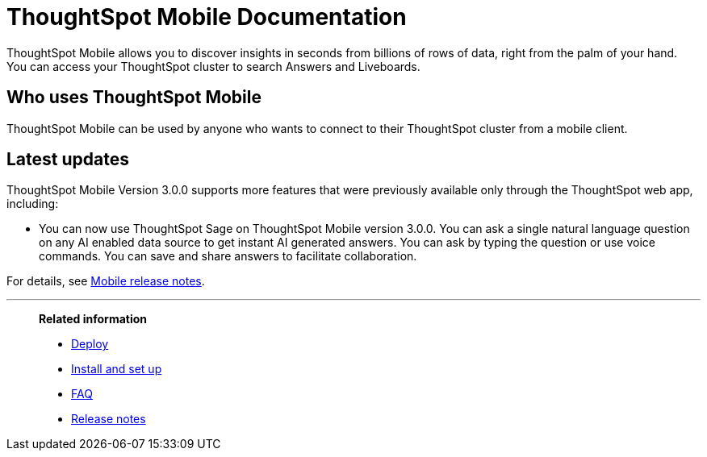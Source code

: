 = ThoughtSpot Mobile Documentation
:page-layout: home-branch-mobile

++++
<style>
.doc-home .sidebarblock {
  background: #f1f1f1;
  border-radius: 0.75rem;
  border: 1px solid #4444;
  padding: 0.75rem 1.5rem;
  margin-top: 20px;
  margin-bottom: 20px;
  width: 96%;
}

.title {
  font-weight: 500;
  text-align: left;
  margin-top: 5px;
}

#preamble+.sect1, .doc .sect1+.sect1 {
  margin-top: 1rem;
  margin-left: 10px;
}

.sect1 {
  margin-left: 10px;
}

.sidebarblock .title img {
  margin-bottom: -12px;
  margin-right: 5px;
}

span.image {
    vertical-align: text-bottom;
}

img {
    max-width: 95%;
    margin-top: 10px;
    margin-bottom: 10px;
}

.home .columns .box li img.inline {
    margin-top: 0;
}

ul li img {
    margin-bottom: -10px;
}

.home h1, .home h2, .home h3 {
    line-height: 1.2;
    margin: 0;
    color: #444;
    margin-top: 2.5rem;
}

.doc-home .columns .box {
    padding-right: 8px;
}

/* remove drop shadows from persona boxes */
.home .columns .box {
    -webkit-box-shadow: 0 0px 0px rgba(0,0,0,0) !important;
    box-shadow: 0 0px 0px rgba(0,0,0,0) !important;
}

.image:not(.left):not(.right)>img {
    margin-top: -0.2em;
    margin-bottom: -10px;
}

.image>img, .doc .imageblock img {
    display: inline-block;
    height: auto;
    max-width: 100%;
    vertical-align: middle;
}

/*slide what's new section left to align with preamble */
.sect1 {
    margin-left: 0px !important;
}

/* slide what's new up slightly to be closer to persona boxes */
h2#_whats_new_in_thoughtspot_cloud {
    margin-top: 10px !important;
}

</style>
++++

ThoughtSpot Mobile allows you to discover insights in seconds from billions of rows of data, right from the palm of your hand. You can access your ThoughtSpot cluster to search Answers and Liveboards.


== Who uses ThoughtSpot Mobile
ThoughtSpot Mobile can be used by anyone who wants to connect to their ThoughtSpot cluster from a mobile client.

////
== Use cases
Use ThoughtSpot Mobile to access Answers and create or filter Liveboards.
////

== Latest updates

ThoughtSpot Mobile Version 3.0.0 supports more features that were previously available only through the ThoughtSpot web app, including:

* You can now use ThoughtSpot Sage on ThoughtSpot Mobile version 3.0.0. You can ask a single natural language question on any AI enabled data source to get instant AI generated answers. You can ask by typing the question or use voice commands. You can save and share answers to facilitate collaboration.

For details, see xref:notes-mobile.adoc[Mobile release notes].



'''
> **Related information**
>
> * xref:mobile-deploy.adoc[Deploy]
> * xref:mobile-install.adoc[Install and set up]
> * xref:mobile-faq.adoc[FAQ]
> * xref:notes-mobile.adoc[Release notes]